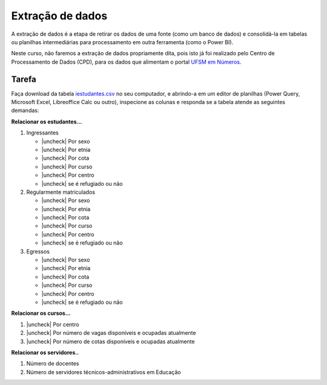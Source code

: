.. Coloque dois pontos antes de uma frase para comentá-la

.. _extração:

Extração de dados
=================

A extração de dados é a etapa de retirar os dados de uma fonte (como um banco de dados) e
consolidá-la em tabelas ou planilhas intermediárias para processamento em outra ferramenta (como o Power BI).

Neste curso, não faremos a extração de dados propriamente dita, pois isto já foi realizado pelo Centro de
Processamento de Dados (CPD), para os dados que alimentam o portal `UFSM em Números
<https://portal.ufsm.br/ufsm-em-numeros/publico/index.html>`_.

Tarefa
------

Faça download da tabela `iestudantes.csv
<https://coplin-ufsm.github.io/powerbi/data/Pessoal/Base%20de%20Dados/iestudantes.csv>`_ no seu computador, e abrindo-a
em um editor de planilhas (Power Query, Microsoft Excel, Libreoffice Calc ou outro), inspecione as colunas e responda se
a tabela atende as seguintes demandas:


.. |uncheck| raw:: html

    <input type="checkbox">

**Relacionar os estudantes...**

#. Ingressantes

   * |uncheck| Por sexo
   * |uncheck| Por etnia
   * |uncheck| Por cota
   * |uncheck| Por curso
   * |uncheck| Por centro
   * |uncheck| se é refugiado ou não

#. Regularmente matriculados

   * |uncheck| Por sexo
   * |uncheck| Por etnia
   * |uncheck| Por cota
   * |uncheck| Por curso
   * |uncheck| Por centro
   * |uncheck| se é refugiado ou não

#. Egressos

   * |uncheck| Por sexo
   * |uncheck| Por etnia
   * |uncheck| Por cota
   * |uncheck| Por curso
   * |uncheck| Por centro
   * |uncheck| se é refugiado ou não

**Relacionar os cursos...**

#. |uncheck| Por centro
#. |uncheck| Por número de vagas disponíveis e ocupadas atualmente
#. |uncheck| Por número de cotas disponíveis e ocupadas atualmente

**Relacionar os servidores..**

#. Número de docentes
#. Número de servidores técnicos-administrativos em Educação